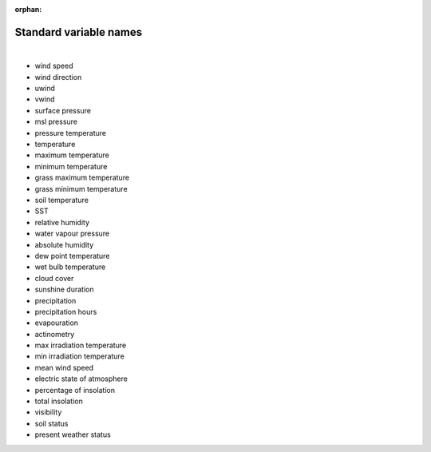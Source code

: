 :orphan:

Standard variable names
=======================

|

- wind speed
- wind direction
- uwind
- vwind
- surface pressure
- msl pressure
- pressure temperature
- temperature
- maximum temperature
- minimum temperature
- grass maximum temperature
- grass minimum temperature
- soil temperature
- SST
- relative humidity
- water vapour pressure
- absolute humidity
- dew point temperature
- wet bulb temperature
- cloud cover
- sunshine duration
- precipitation
- precipitation hours
- evapouration
- actinometry
- max irradiation temperature
- min irradiation temperature
- mean wind speed
- electric state of atmosphere
- percentage of insolation
- total insolation
- visibility
- soil status
- present weather status


 
